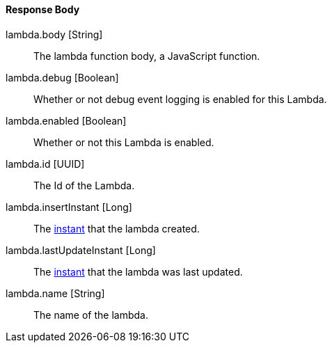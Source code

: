 ==== Response Body

[.api]
[field]#lambda.body# [type]#[String]#::
The lambda function body, a JavaScript function.

[field]#lambda.debug# [type]#[Boolean]#::
Whether or not debug event logging is enabled for this Lambda.

[field]#lambda.enabled# [type]#[Boolean]#::
Whether or not this Lambda is enabled.

[field]#lambda.id# [type]#[UUID]#::
The Id of the Lambda.

[field]#lambda.insertInstant# [type]#[Long]#::
The link:/docs/v1/tech/reference/data-types/#instants[instant] that the lambda created.

[field]#lambda.lastUpdateInstant# [type]#[Long]#::
The link:/docs/v1/tech/reference/data-types/#instants[instant] that the lambda was last updated.

[field]#lambda.name# [type]#[String]#::
The name of the lambda.

